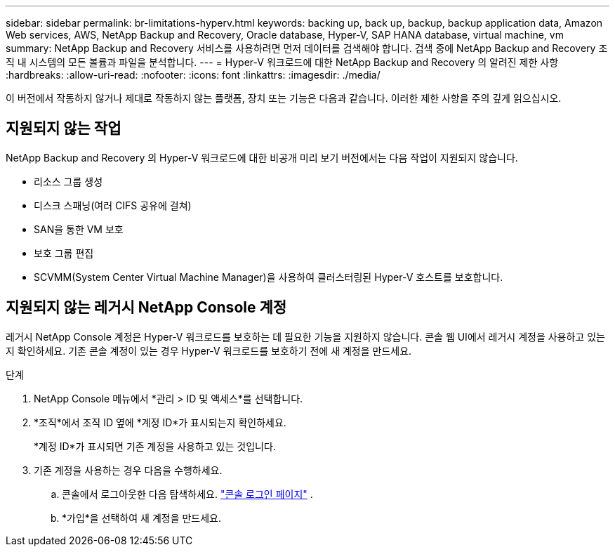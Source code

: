 ---
sidebar: sidebar 
permalink: br-limitations-hyperv.html 
keywords: backing up, back up, backup, backup application data, Amazon Web services, AWS, NetApp Backup and Recovery, Oracle database, Hyper-V, SAP HANA database, virtual machine, vm 
summary: NetApp Backup and Recovery 서비스를 사용하려면 먼저 데이터를 검색해야 합니다.  검색 중에 NetApp Backup and Recovery 조직 내 시스템의 모든 볼륨과 파일을 분석합니다. 
---
= Hyper-V 워크로드에 대한 NetApp Backup and Recovery 의 알려진 제한 사항
:hardbreaks:
:allow-uri-read: 
:nofooter: 
:icons: font
:linkattrs: 
:imagesdir: ./media/


[role="lead"]
이 버전에서 작동하지 않거나 제대로 작동하지 않는 플랫폼, 장치 또는 기능은 다음과 같습니다.  이러한 제한 사항을 주의 깊게 읽으십시오.



== 지원되지 않는 작업

NetApp Backup and Recovery 의 Hyper-V 워크로드에 대한 비공개 미리 보기 버전에서는 다음 작업이 지원되지 않습니다.

* 리소스 그룹 생성
* 디스크 스패닝(여러 CIFS 공유에 걸쳐)
* SAN을 통한 VM 보호
* 보호 그룹 편집
* SCVMM(System Center Virtual Machine Manager)을 사용하여 클러스터링된 Hyper-V 호스트를 보호합니다.




== 지원되지 않는 레거시 NetApp Console 계정

레거시 NetApp Console 계정은 Hyper-V 워크로드를 보호하는 데 필요한 기능을 지원하지 않습니다.  콘솔 웹 UI에서 레거시 계정을 사용하고 있는지 확인하세요.  기존 콘솔 계정이 있는 경우 Hyper-V 워크로드를 보호하기 전에 새 계정을 만드세요.

.단계
. NetApp Console 메뉴에서 *관리 > ID 및 액세스*를 선택합니다.
. *조직*에서 조직 ID 옆에 *계정 ID*가 표시되는지 확인하세요.
+
*계정 ID*가 표시되면 기존 계정을 사용하고 있는 것입니다.

. 기존 계정을 사용하는 경우 다음을 수행하세요.
+
.. 콘솔에서 로그아웃한 다음 탐색하세요. https://console.netapp.com/["콘솔 로그인 페이지"^] .
.. *가입*을 선택하여 새 계정을 만드세요.



